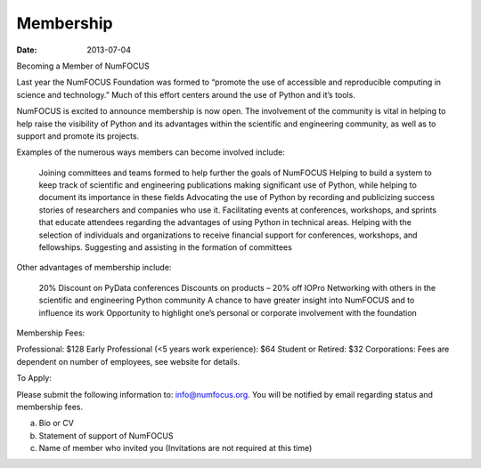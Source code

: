 Membership
##########

:date: 2013-07-04

Becoming a Member of NumFOCUS

Last year the NumFOCUS Foundation was formed to “promote the use of accessible and reproducible computing in science and technology.” Much of this effort centers around the use of Python and it’s tools.

NumFOCUS is excited to announce membership is now open. The involvement of the
community is vital in helping to help raise the visibility of Python and its advantages within the scientific and engineering community, as well as to support and promote its projects.

 
Examples of the numerous ways members can become involved include:

    Joining committees and teams formed to help further the goals of NumFOCUS
    Helping to build a system to keep track of scientific and engineering publications making significant use of Python, while helping to document its importance in these fields
    Advocating the use of Python by recording and publicizing success stories of researchers and companies who use it.
    Facilitating events at conferences, workshops, and sprints that educate attendees regarding the advantages of using Python in technical areas.
    Helping with the selection of individuals and organizations to receive financial support for conferences, workshops, and fellowships.
    Suggesting and assisting in the formation of committees

Other advantages of membership include:

    20% Discount on PyData conferences
    Discounts on products – 20% off IOPro
    Networking with others in the scientific and engineering Python community
    A chance to have greater insight into NumFOCUS and to influence its work
    Opportunity to highlight one’s personal or corporate involvement with the foundation

Membership Fees:

Professional:  $128
Early Professional (<5 years work experience):  $64
Student or Retired:   $32
Corporations: Fees are dependent on number of employees, see website for details.

 
To Apply:

Please submit the following information to: info@numfocus.org.  You will be notified by email regarding status and membership fees.

a.  Bio or CV
b.  Statement of support of NumFOCUS
c.  Name of member who invited you (Invitations are not required at this time)
